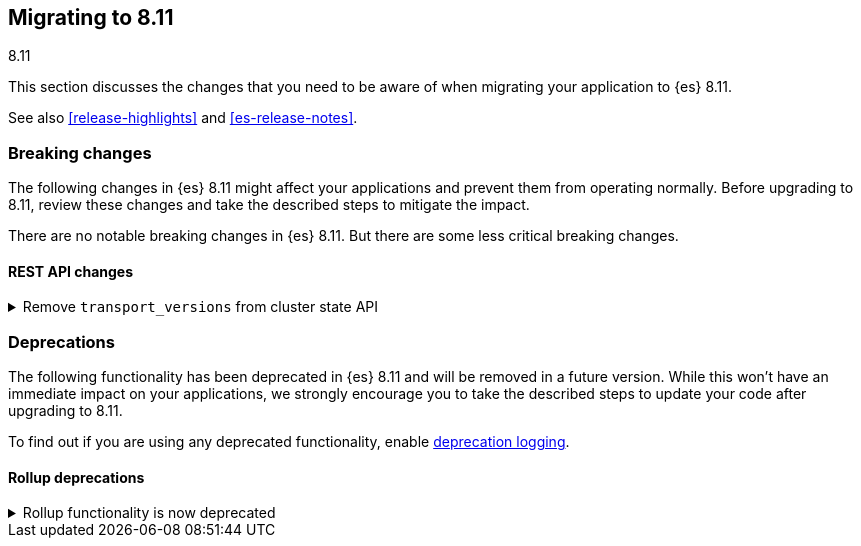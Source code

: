 [[migrating-8.11]]
== Migrating to 8.11
++++
<titleabbrev>8.11</titleabbrev>
++++

This section discusses the changes that you need to be aware of when migrating
your application to {es} 8.11.

See also <<release-highlights>> and <<es-release-notes>>.


[discrete]
[[breaking-changes-8.11]]
=== Breaking changes

The following changes in {es} 8.11 might affect your applications
and prevent them from operating normally.
Before upgrading to 8.11, review these changes and take the described steps
to mitigate the impact.


There are no notable breaking changes in {es} 8.11.
But there are some less critical breaking changes.

[discrete]
[[breaking_811_rest_api_changes]]
==== REST API changes

[[remove_transport_versions_from_cluster_state_api]]
.Remove `transport_versions` from cluster state API
[%collapsible]
====
*Details* +
The `transport_versions` subobject of the response to `GET _cluster/state` has been replaced by the `nodes_versions` subobject.

*Impact* +
If needed, retrieve the per-node transport versions from the `nodes_versions` subobject.
====


[discrete]
[[deprecated-8.11]]
=== Deprecations

The following functionality has been deprecated in {es} 8.11
and will be removed in a future version.
While this won't have an immediate impact on your applications,
we strongly encourage you to take the described steps to update your code
after upgrading to 8.11.

To find out if you are using any deprecated functionality,
enable <<deprecation-logging, deprecation logging>>.

[discrete]
[[deprecations_811_rollup]]
==== Rollup deprecations

[[rollup_functionality_deprecated]]
.Rollup functionality is now deprecated
[%collapsible]
====
*Details* +
<<xpack-rollup,Rollup functionality>> has been deprecated and will be removed in a future release. Previously, rollups were available in technical preview.

*Impact* +
Use <<downsampling,downsampling>> to reduce storage costs for time series data by storing it at reduced granularity.
====

